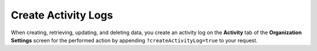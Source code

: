 Create Activity Logs
--------------------

When creating, retrieving, updating, and deleting data, you create an activity log on the **Activity** tab of the **Organization Settings** screen for the performed action by appending ``?createActivityLog=true`` to your request.